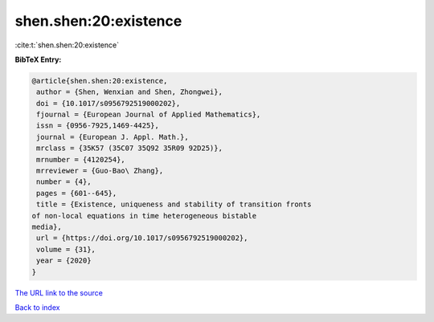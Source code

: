 shen.shen:20:existence
======================

:cite:t:`shen.shen:20:existence`

**BibTeX Entry:**

.. code-block:: bibtex

   @article{shen.shen:20:existence,
    author = {Shen, Wenxian and Shen, Zhongwei},
    doi = {10.1017/s0956792519000202},
    fjournal = {European Journal of Applied Mathematics},
    issn = {0956-7925,1469-4425},
    journal = {European J. Appl. Math.},
    mrclass = {35K57 (35C07 35Q92 35R09 92D25)},
    mrnumber = {4120254},
    mrreviewer = {Guo-Bao\ Zhang},
    number = {4},
    pages = {601--645},
    title = {Existence, uniqueness and stability of transition fronts
   of non-local equations in time heterogeneous bistable
   media},
    url = {https://doi.org/10.1017/s0956792519000202},
    volume = {31},
    year = {2020}
   }

`The URL link to the source <ttps://doi.org/10.1017/s0956792519000202}>`__


`Back to index <../By-Cite-Keys.html>`__
